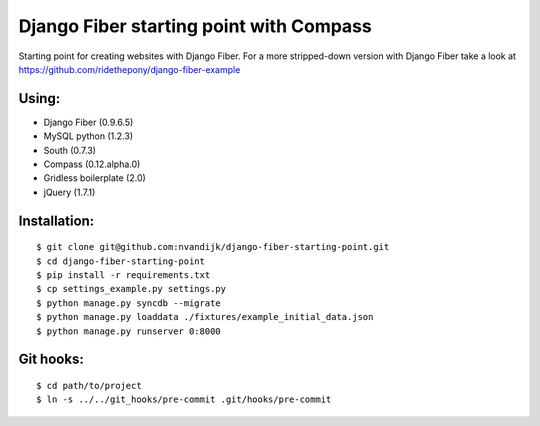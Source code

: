 ========================================
Django Fiber starting point with Compass
========================================

Starting point for creating websites with Django Fiber.
For a more stripped-down version with Django Fiber take a look at https://github.com/ridethepony/django-fiber-example

Using:
======

* Django Fiber (0.9.6.5)
* MySQL python (1.2.3)
* South (0.7.3)
* Compass (0.12.alpha.0)
* Gridless boilerplate (2.0)
* jQuery (1.7.1)

Installation:
=============

::

	$ git clone git@github.com:nvandijk/django-fiber-starting-point.git
	$ cd django-fiber-starting-point
	$ pip install -r requirements.txt
	$ cp settings_example.py settings.py
	$ python manage.py syncdb --migrate
	$ python manage.py loaddata ./fixtures/example_initial_data.json
	$ python manage.py runserver 0:8000

Git hooks:
==========

::

	$ cd path/to/project
	$ ln -s ../../git_hooks/pre-commit .git/hooks/pre-commit
